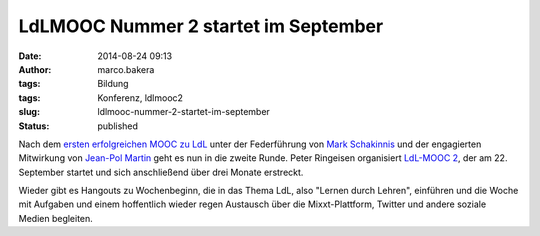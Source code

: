 LdLMOOC Nummer 2 startet im September
#####################################
:date: 2014-08-24 09:13
:author: marco.bakera
:tags: Bildung
:tags: Konferenz, ldlmooc2
:slug: ldlmooc-nummer-2-startet-im-september
:status: published

|ldlmooc2-logo|

Nach dem `ersten erfolgreichen MOOC zu
LdL <http://www.ldlmooc.blogspot.de>`__ unter der Federführung von `Mark
Schakinnis <https://plus.google.com/118001573439412967306/posts>`__ und
der engagierten Mitwirkung von `Jean-Pol
Martin <https://jeanpol.wordpress.com>`__ geht es nun in die zweite
Runde. Peter Ringeisen organisiert `LdL-MOOC
2 <http://ldlmooc.mixxt.de/>`__, der am 22. September startet und sich
anschließend über drei Monate erstreckt.

Wieder gibt es Hangouts zu Wochenbeginn, die in das Thema LdL, also
"Lernen durch Lehren", einführen und die Woche mit Aufgaben und einem
hoffentlich wieder regen Austausch über die Mixxt-Plattform, Twitter und
andere soziale Medien begleiten.

.. |ldlmooc2-logo| image:: http://www.bakera.de/wp/wp-content/uploads/2014/08/ldlmooc2-logo.jpg
   :class: alignnone size-full wp-image-1350
   :width: 900px
   :height: 900px
   :target: http://www.bakera.de/wp/wp-content/uploads/2014/08/ldlmooc2-logo.jpg
